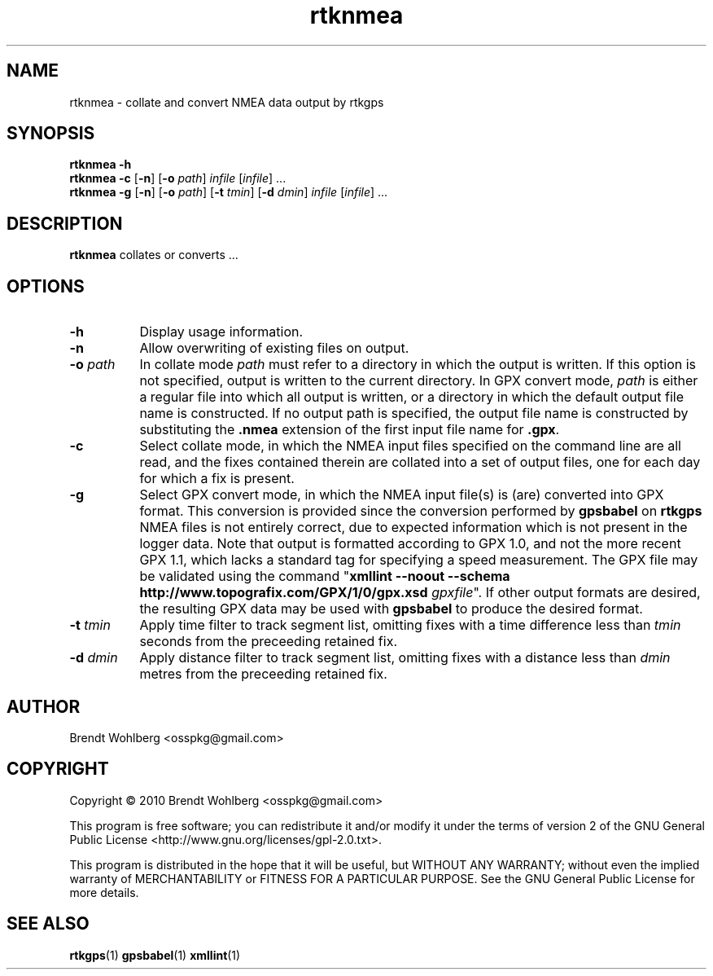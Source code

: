 .TH rtknmea 1 "23 May 2010"
.LO 1
.SH NAME
rtknmea \(hy collate and convert NMEA data output by rtkgps
.SH SYNOPSIS
.B rtknmea \fB\-h\fR
.br
.B rtknmea \fB\-c\fR [\fB\-n\fR] [\fB\-o\fR \fIpath\fR] \fIinfile\fR
[\fIinfile\fR] ...
.br
.B rtknmea \fB\-g\fR [\fB\-n\fR] [\fB\-o\fR \fIpath\fR] [\fB\-t\fR
\fItmin\fR] [\fB\-d\fR \fIdmin\fR]  \fIinfile\fR [\fIinfile\fR] ...
.SH DESCRIPTION
\fBrtknmea\fR collates or converts ...
.SH OPTIONS
.TP 8
.B  \-h
Display usage information.
.TP 8
.B  \-n
Allow overwriting of existing files on output.
.TP 8
.B  \-o \fIpath\fR
In collate mode \fIpath\fR must refer to a directory in which the
output is written. If this option is not specified, output is written
to the current directory. In GPX convert mode, \fIpath\fR is either a
regular file into which all output is written, or a directory in which
the default output file name is constructed. If no output path is
specified, the output file name is constructed by substituting the
\fB.nmea\fR extension of the first input file name for \fB.gpx\fR.
.TP 8
.B  \-c
Select collate mode, in which the NMEA input files specified
on the command line are all read, and the fixes contained therein are
collated into a set of output files, one for each day for which a fix
is present.
.TP 8
.B  \-g
Select GPX convert mode, in which the NMEA input file(s) is (are)
converted into GPX format. This conversion is provided since the
conversion performed by \fBgpsbabel\fR on \fBrtkgps\fR NMEA files is
not entirely correct, due to expected information which is not present
in the logger data. Note that output is formatted according to GPX
1.0, and not the more recent GPX 1.1, which lacks a standard tag for
specifying a speed measurement. The GPX file may be validated using
the command "\fBxmllint --noout --schema
http://www.topografix.com/GPX/1/0/gpx.xsd\fR \fIgpxfile\fR". If other
output formats are desired, the resulting GPX data may be used with
\fBgpsbabel\fR to produce the desired format.
.TP 8
.B  \-t \fItmin\fR
Apply time filter to track segment list, omitting fixes with a time
difference less than \fItmin\fR seconds from the preceeding retained
fix.
.TP 8
.B  \-d \fIdmin\fR
Apply distance filter to track segment list, omitting fixes with a
distance less than \fIdmin\fR metres from the preceeding retained fix.
.SH AUTHOR
Brendt Wohlberg <osspkg@gmail.com>
.SH COPYRIGHT
Copyright \(co 2010 Brendt Wohlberg <osspkg@gmail.com>

This program is free software; you can redistribute it and/or modify
it under the terms of version 2 of the GNU General Public License
<http://www.gnu.org/licenses/gpl\-2.0.txt>.

This program is distributed in the hope that it will be useful, but
WITHOUT ANY WARRANTY; without even the implied warranty of
MERCHANTABILITY or FITNESS FOR A PARTICULAR PURPOSE.  See the GNU
General Public License for more details.
.SH "SEE ALSO"
.BR rtkgps (1)
.BR gpsbabel (1)
.BR xmllint (1)
